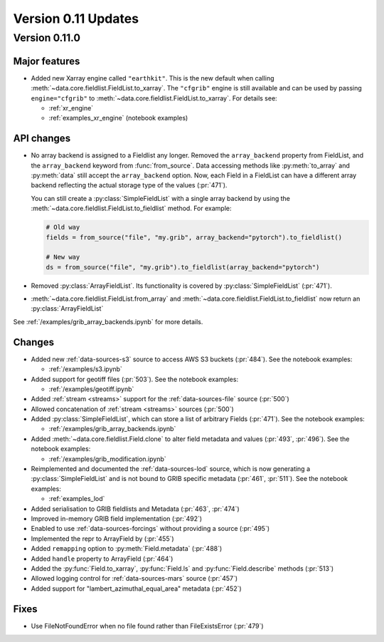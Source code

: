 Version 0.11 Updates
/////////////////////////


Version 0.11.0
===============

Major features
++++++++++++++

- Added new Xarray engine called ``"earthkit"``. This is the new default when calling :meth:`~data.core.fieldlist.FieldList.to_xarray`. The ``"cfgrib"`` engine is still available and can be used by passing ``engine="cfgrib"`` to :meth:`~data.core.fieldlist.FieldList.to_xarray`. For details see:

  - :ref:`xr_engine`
  - :ref:`examples_xr_engine` (notebook examples)

API changes
+++++++++++++

- No array backend is assigned to a Fieldlist any longer. Removed the ``array_backend`` property from FieldList, and the ``array_backend`` keyword from :func:`from_source`. Data accessing methods like :py:meth:`to_array` and :py:meth:`data` still accept the ``array_backend`` option. Now, each Field in a FieldList can have a different array backend reflecting the actual storage type of the values (:pr:`471`).

  You can still create a :py:class:`SimpleFieldList` with a single array backend by using the :meth:`~data.core.fieldlist.FieldList.to_fieldlist` method. For example:

  .. code-block:: python

      # Old way
      fields = from_source("file", "my.grib", array_backend="pytorch").to_fieldlist()

      # New way
      ds = from_source("file", "my.grib").to_fieldlist(array_backend="pytorch")

- Removed :py:class:`ArrayFieldList`. Its functionality is covered by :py:class:`SimpleFieldList` (:pr:`471`).
- :meth:`~data.core.fieldlist.FieldList.from_array` and :meth:`~data.core.fieldlist.FieldList.to_fieldlist` now return an :py:class:`ArrayFieldList`

See :ref:`/examples/grib_array_backends.ipynb` for more details.


Changes
++++++++
- Added new :ref:`data-sources-s3` source to access AWS S3 buckets (:pr:`484`). See the notebook examples:

  - :ref:`/examples/s3.ipynb`

- Added support for geotiff files (:pr:`503`). See the notebook examples:

  - :ref:`/examples/geotiff.ipynb`

- Added :ref:`stream <streams>` support for the :ref:`data-sources-file` source (:pr:`500`)
- Allowed concatenation of :ref:`stream <streams>` sources (:pr:`500`)
- Added :py:class:`SimpleFieldList`, which can store a list of arbitrary Fields (:pr:`471`). See the notebook examples:

  - :ref:`/examples/grib_array_backends.ipynb`

- Added :meth:`~data.core.fieldlist.Field.clone` to alter field metadata and values (:pr:`493`, :pr:`496`). See the notebook examples:

  - :ref:`/examples/grib_modification.ipynb`

- Reimplemented and documented the :ref:`data-sources-lod` source, which is now generating a :py:class:`SimpleFieldList` and is not bound to GRIB specific metadata (:pr:`461`, :pr:`511`). See the notebook examples:

  - :ref:`examples_lod`

- Added serialisation to GRIB fieldlists and Metadata (:pr:`463`, :pr:`474`)
- Improved in-memory GRIB field implementation (:pr:`492`)
- Enabled to use :ref:`data-sources-forcings` without providing a source (:pr:`495`)
- Implemented the repr to ArrayField by (:pr:`455`)
- Added ``remapping`` option to :py:meth:`Field.metadata` (:pr:`488`)
- Added ``handle`` property to ArrayField (:pr:`464`)
- Added the :py:func:`Field.to_xarray`, :py:func:`Field.ls` and :py:func:`Field.describe` methods (:pr:`513`)
- Allowed logging control for :ref:`data-sources-mars` source (:pr:`457`)
- Added support for "lambert_azimuthal_equal_area" metadata (:pr:`452`)


Fixes
+++++

- Use FileNotFoundError when no file found rather than FileExistsError (:pr:`479`)
